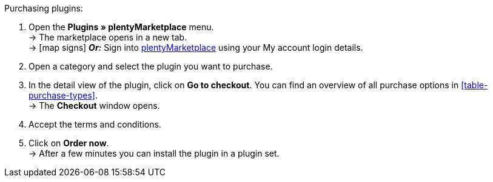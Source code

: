 :icons: font
:docinfodir: /workspace/manual-adoc
:docinfo1:

[.instruction]
Purchasing plugins:

. Open the **Plugins » plentyMarketplace** menu. +
→ The marketplace opens in a new tab. +
→ icon:map-signs[] *_Or:_* Sign into link:http://marketplace.plentymarkets.com/en/[plentyMarketplace^] using your My account login details.
. Open a category and select the plugin you want to purchase.
. In the detail view of the plugin, click on **Go to checkout**. You can find an overview of all purchase options in <<table-purchase-types>>. +
→ The **Checkout** window opens.
. Accept the terms and conditions.
. Click on **Order now**. +
→ After a few minutes you can install the plugin in a plugin set.